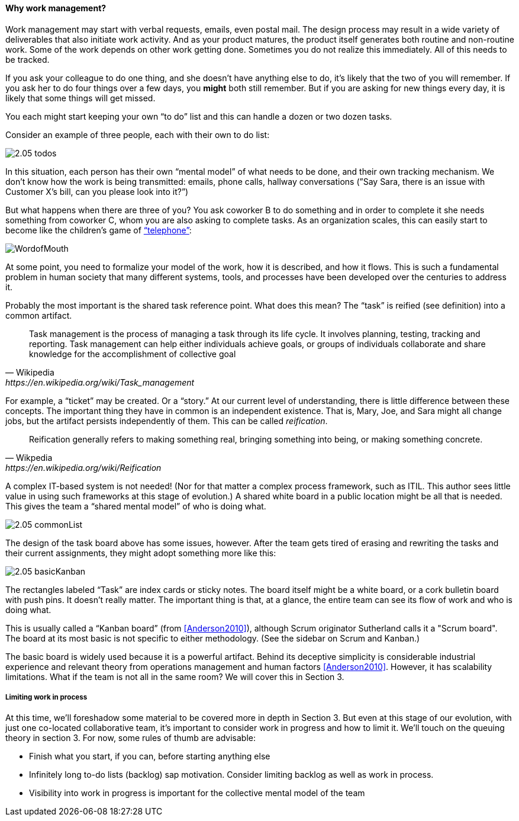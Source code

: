 ==== Why work management?

Work management may start with verbal requests, emails, even postal mail. The design process may result in a wide variety of deliverables that also initiate work activity. And as your product matures, the product itself generates both routine and non-routine work. Some of the work depends on other work getting done. Sometimes you do not realize this immediately. All of this needs to be tracked.

If you ask your colleague to do one thing, and she doesn’t have anything else to do, it’s likely that the two of you will remember. If you ask her to do four things over a few days, you *might* both still remember. But if you are asking for new things every day, it is likely that some things will get missed.

You each might start keeping your own “to do” list and this can handle a dozen or two dozen tasks.

Consider an example of three people, each with their own to do list:

image::images/2.05-todos.png[]

In this situation, each person has their own “mental model” of what needs to be done, and their own tracking mechanism. We don’t know how the work is being transmitted: emails, phone calls, hallway conversations (”Say Sara, there is an issue with Customer X’s bill, can you please look into it?”)

But what happens when there are three of you? You ask coworker B to do something and in order to complete it she needs something from coworker C, whom you are also asking to complete tasks. As an organization scales, this can easily start to become like the children's game of http://www.wikihow.com/Play-the-Telephone-Game[“telephone”]:

image::http://redeapp.com/images/blog/WordofMouth.jpg[]

At some point, you need to formalize your model of the work, how it is described, and how it flows. This is such a fundamental problem in human society that many different systems, tools, and processes have been developed over the centuries to address it.

Probably the most important is the shared task reference point. What does this mean? The “task” is reified (see definition) into a common artifact.

[quote, Wikipedia , https://en.wikipedia.org/wiki/Task_management]
Task management is the process of managing a task through its life cycle. It involves planning, testing, tracking and reporting. Task management can help either individuals achieve goals, or groups of individuals collaborate and share knowledge for the accomplishment of collective goal

For example, a “ticket” may be created. Or a “story.” At our current level of understanding, there is little difference between these concepts. The important thing they have in common is an independent existence. That is, Mary, Joe, and Sara might all change jobs, but the artifact persists independently of them. This can be called _reification_.

[quote, Wikpedia, https://en.wikipedia.org/wiki/Reification]
Reification generally refers to making something real, bringing something into being, or making something concrete.

A complex IT-based system is not needed! (Nor for that matter a complex process framework, such as ITIL. This author sees little value in using such frameworks at this stage of evolution.) A shared white board in a public location might be all that is needed. This gives the team a “shared mental model” of who is doing what.

image::images/2.05-commonList.png[]

The design of the task board above has some issues, however. After the team gets tired of erasing and rewriting the tasks and their current assignments, they might adopt something more like this:

image::images/2.05-basicKanban.png[]

The rectangles labeled “Task” are index cards or sticky notes. The board itself might be a white board, or a cork bulletin board with push pins. It doesn’t really matter. The important thing is that, at a glance, the entire team can see its flow of work and who is doing what.

This is usually called a “Kanban board” (from <<Anderson2010>>), although Scrum originator Sutherland calls it a "Scrum board". The board at its most basic is not specific to either methodology. (See the sidebar on Scrum and Kanban.)

The basic board is widely used because it is a powerful artifact. Behind its deceptive simplicity is considerable industrial experience and relevant theory from operations management and human factors <<Anderson2010>>. However, it has scalability limitations. What if the team is not all in the same room? We will cover this in Section 3.

===== Limiting work in process

At this time, we’ll foreshadow some material to be covered more in depth in Section 3. But even at this stage of our evolution, with just one co-located collaborative team, it’s important to consider work in progress and how to limit it. We’ll touch on the queuing theory in section 3. For now, some rules of thumb are advisable:

* Finish what you start, if you can, before starting anything else
* Infinitely long to-do lists (backlog) sap motivation. Consider limiting backlog as well as work in process.
* Visibility into work in progress is important for the collective mental model of the team

